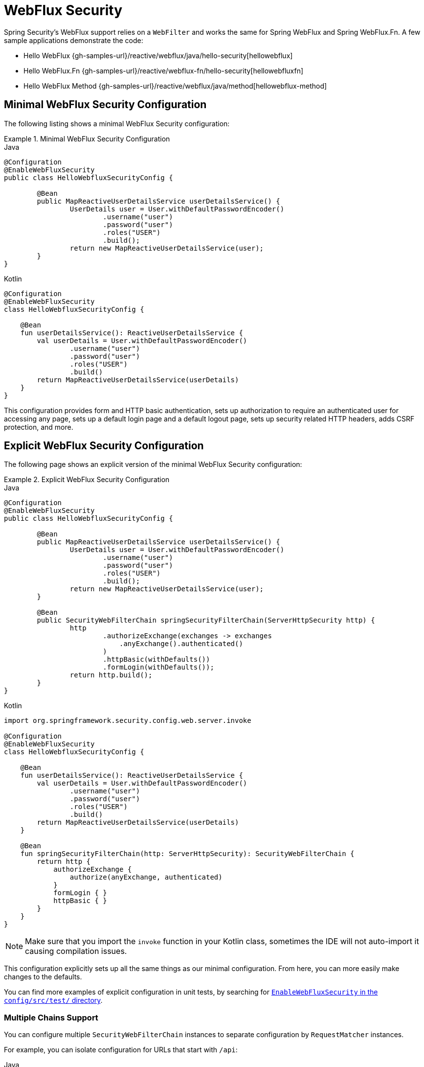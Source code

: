 [[jc-webflux]]
= WebFlux Security

Spring Security's WebFlux support relies on a `WebFilter` and works the same for Spring WebFlux and Spring WebFlux.Fn.
A few sample applications demonstrate the code:

* Hello WebFlux {gh-samples-url}/reactive/webflux/java/hello-security[hellowebflux]
* Hello WebFlux.Fn {gh-samples-url}/reactive/webflux-fn/hello-security[hellowebfluxfn]
* Hello WebFlux Method {gh-samples-url}/reactive/webflux/java/method[hellowebflux-method]


== Minimal WebFlux Security Configuration

The following listing shows a minimal WebFlux Security configuration:

.Minimal WebFlux Security Configuration
====
.Java
[source,java,role="primary"]
-----
@Configuration
@EnableWebFluxSecurity
public class HelloWebfluxSecurityConfig {

	@Bean
	public MapReactiveUserDetailsService userDetailsService() {
		UserDetails user = User.withDefaultPasswordEncoder()
			.username("user")
			.password("user")
			.roles("USER")
			.build();
		return new MapReactiveUserDetailsService(user);
	}
}
-----

.Kotlin
[source,kotlin,role="secondary"]
-----
@Configuration
@EnableWebFluxSecurity
class HelloWebfluxSecurityConfig {

    @Bean
    fun userDetailsService(): ReactiveUserDetailsService {
        val userDetails = User.withDefaultPasswordEncoder()
                .username("user")
                .password("user")
                .roles("USER")
                .build()
        return MapReactiveUserDetailsService(userDetails)
    }
}
-----
====

This configuration provides form and HTTP basic authentication, sets up authorization to require an authenticated user for accessing any page, sets up a default login page and a default logout page, sets up security related HTTP headers, adds CSRF protection, and more.

== Explicit WebFlux Security Configuration

The following page shows an explicit version of the minimal WebFlux Security configuration:

.Explicit WebFlux Security Configuration
====
.Java
[source,java,role="primary"]
-----
@Configuration
@EnableWebFluxSecurity
public class HelloWebfluxSecurityConfig {

	@Bean
	public MapReactiveUserDetailsService userDetailsService() {
		UserDetails user = User.withDefaultPasswordEncoder()
			.username("user")
			.password("user")
			.roles("USER")
			.build();
		return new MapReactiveUserDetailsService(user);
	}

	@Bean
	public SecurityWebFilterChain springSecurityFilterChain(ServerHttpSecurity http) {
		http
			.authorizeExchange(exchanges -> exchanges
			    .anyExchange().authenticated()
			)
			.httpBasic(withDefaults())
			.formLogin(withDefaults());
		return http.build();
	}
}
-----

.Kotlin
[source,kotlin,role="secondary"]
-----
import org.springframework.security.config.web.server.invoke

@Configuration
@EnableWebFluxSecurity
class HelloWebfluxSecurityConfig {

    @Bean
    fun userDetailsService(): ReactiveUserDetailsService {
        val userDetails = User.withDefaultPasswordEncoder()
                .username("user")
                .password("user")
                .roles("USER")
                .build()
        return MapReactiveUserDetailsService(userDetails)
    }

    @Bean
    fun springSecurityFilterChain(http: ServerHttpSecurity): SecurityWebFilterChain {
        return http {
            authorizeExchange {
                authorize(anyExchange, authenticated)
            }
            formLogin { }
            httpBasic { }
        }
    }
}
-----
====

[NOTE]
Make sure that you import the `invoke` function in your Kotlin class, sometimes the IDE will not auto-import it causing compilation issues.

This configuration explicitly sets up all the same things as our minimal configuration.
From here, you can more easily make changes to the defaults.

You can find more examples of explicit configuration in unit tests, by searching for https://github.com/spring-projects/spring-security/search?q=path%3Aconfig%2Fsrc%2Ftest%2F+EnableWebFluxSecurity[`EnableWebFluxSecurity` in the `config/src/test/` directory].

[[jc-webflux-multiple-filter-chains]]
=== Multiple Chains Support

You can configure multiple `SecurityWebFilterChain` instances to separate configuration by `RequestMatcher` instances.

For example, you can isolate configuration for URLs that start with `/api`:

====
.Java
[source,java,role="primary"]
----
@Configuration
@EnableWebFluxSecurity
static class MultiSecurityHttpConfig {

    @Order(Ordered.HIGHEST_PRECEDENCE)                                                      <1>
    @Bean
    SecurityWebFilterChain apiHttpSecurity(ServerHttpSecurity http) {
        http
            .securityMatcher(new PathPatternParserServerWebExchangeMatcher("/api/**"))      <2>
            .authorizeExchange((exchanges) -> exchanges
                .anyExchange().authenticated()
            )
            .oauth2ResourceServer(OAuth2ResourceServerSpec::jwt);                           <3>
        return http.build();
    }

    @Bean
    SecurityWebFilterChain webHttpSecurity(ServerHttpSecurity http) {                       <4>
        http
            .authorizeExchange((exchanges) -> exchanges
                .anyExchange().authenticated()
            )
            .httpBasic(withDefaults());                                                     <5>
        return http.build();
    }

    @Bean
    ReactiveUserDetailsService userDetailsService() {
        return new MapReactiveUserDetailsService(
                PasswordEncodedUser.user(), PasswordEncodedUser.admin());
    }

}
----

.Kotlin
[source,kotlin,role="secondary"]
----
import org.springframework.security.config.web.server.invoke

@Configuration
@EnableWebFluxSecurity
open class MultiSecurityHttpConfig {
    @Order(Ordered.HIGHEST_PRECEDENCE)                                                      <1>
    @Bean
    open fun apiHttpSecurity(http: ServerHttpSecurity): SecurityWebFilterChain {
        return http {
            securityMatcher(PathPatternParserServerWebExchangeMatcher("/api/**"))           <2>
            authorizeExchange {
                authorize(anyExchange, authenticated)
            }
            oauth2ResourceServer {
                jwt { }                                                                     <3>
            }
        }
    }

    @Bean
    open fun webHttpSecurity(http: ServerHttpSecurity): SecurityWebFilterChain {            <4>
        return http {
            authorizeExchange {
                authorize(anyExchange, authenticated)
            }
            httpBasic { }                                                                   <5>
        }
    }

    @Bean
    open fun userDetailsService(): ReactiveUserDetailsService {
        return MapReactiveUserDetailsService(
            PasswordEncodedUser.user(), PasswordEncodedUser.admin()
        )
    }
}
----

<1> Configure a `SecurityWebFilterChain` with an `@Order` to specify which `SecurityWebFilterChain` Spring Security should consider first
<2> Use `PathPatternParserServerWebExchangeMatcher` to state that this `SecurityWebFilterChain` will only apply to URL paths that start with `/api/`
<3> Specify the authentication mechanisms that will be used for `/api/**` endpoints
<4> Create another instance of `SecurityWebFilterChain` with lower precedence to match all other URLs
<5> Specify the authentication mechanisms that will be used for the rest of the application
====

Spring Security selects one `SecurityWebFilterChain` `@Bean` for each request.
It matches the requests in order by the `securityMatcher` definition.

In this case, that means that, if the URL path starts with `/api`, Spring Security uses `apiHttpSecurity`.
If the URL does not start with `/api`, Spring Security defaults to `webHttpSecurity`, which has an implied `securityMatcher` that matches any request.

